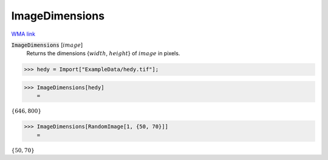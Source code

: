 ImageDimensions
===============

`WMA link <https://reference.wolfram.com/language/ref/ImageDimensions.html>`_


:code:`ImageDimensions` [:math:`image`]
    Returns the dimensions {:math:`width`, :math:`height`} of :math:`image` in pixels.





>>> hedy = Import["ExampleData/hedy.tif"];


>>> ImageDimensions[hedy]
    =

:math:`\left\{646,800\right\}`


>>> ImageDimensions[RandomImage[1, {50, 70}]]
    =

:math:`\left\{50,70\right\}`


